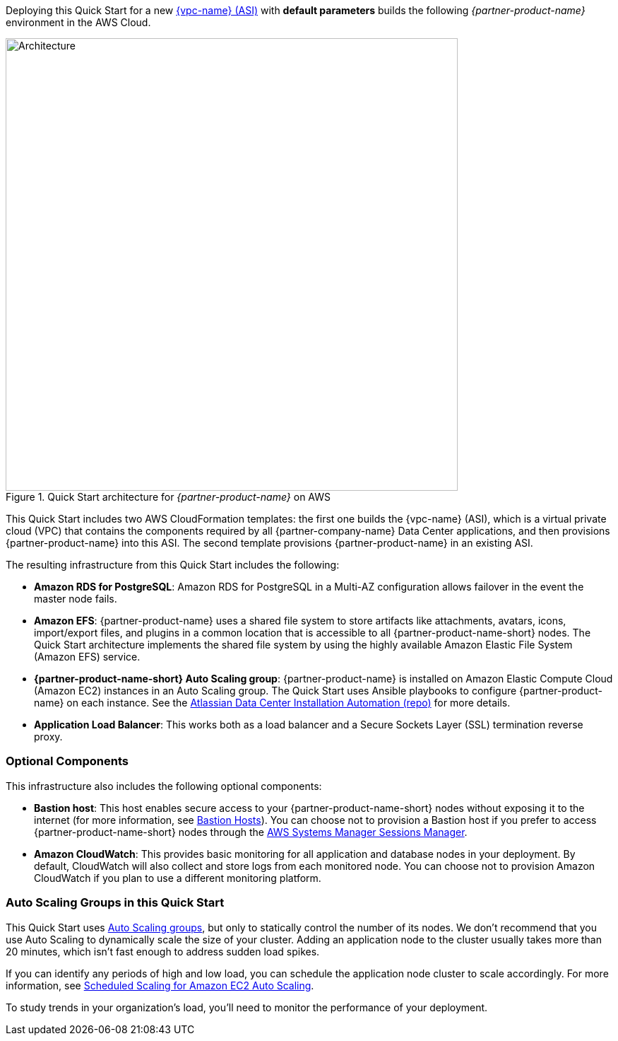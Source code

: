 Deploying this Quick Start for a new https://aws.amazon.com/quickstart/architecture/{partner-company-name}-standard-infrastructure/[{vpc-name} (ASI)] with *default parameters* builds the following _{partner-product-name}_ environment in the AWS Cloud.

// Replace this example diagram with your own. Send us your source PowerPoint file. Be sure to follow our guidelines here : http://(we should include these points on our contributors giude)
[#architecture1]
.Quick Start architecture for _{partner-product-name}_ on AWS
image::../images/architecture_diagram.png[Architecture,width=640]

This Quick Start includes two AWS CloudFormation templates: the first one builds the {vpc-name} (ASI), which is a virtual private cloud (VPC) that contains the components required by all {partner-company-name} Data Center applications, and then provisions {partner-product-name} into this ASI. The second template provisions {partner-product-name} in an existing ASI.

The resulting infrastructure from this Quick Start includes the following:

* *Amazon RDS for PostgreSQL*: Amazon RDS for PostgreSQL in a Multi-AZ configuration allows failover in the event the master node fails.
* *Amazon EFS*: {partner-product-name} uses a shared file system to store artifacts like attachments, avatars, icons, import/export files, and plugins in a common location that is accessible to all {partner-product-name-short} nodes. The Quick Start architecture implements the shared file system by using the highly available Amazon Elastic File System (Amazon EFS) service.
* *{partner-product-name-short} Auto Scaling group*: {partner-product-name} is installed on Amazon Elastic Compute Cloud (Amazon EC2) instances in an Auto Scaling group. The Quick Start uses Ansible playbooks to configure {partner-product-name} on each instance. See the https://bitbucket.org/atlassian/dc-deployments-automation/src/master/README.md[Atlassian Data Center Installation Automation (repo)] for more details.
* *Application Load Balancer*: This works both as a load balancer and a Secure Sockets Layer (SSL) termination reverse proxy.

=== Optional Components

This infrastructure also includes the following optional components:

* *Bastion host*: This host enables secure access to your {partner-product-name-short} nodes without exposing it to the internet (for more information, see https://docs.aws.amazon.com/quickstart/latest/linux-bastion/architecture.html#bastion-hosts[Bastion Hosts]). You can choose not to provision a Bastion host if you prefer to access {partner-product-name-short} nodes through the https://docs.aws.amazon.com/systems-manager/latest/userguide/session-manager.html[AWS Systems Manager Sessions Manager].
* *Amazon CloudWatch*: This provides basic monitoring for all application and database nodes in your deployment. By default, CloudWatch will also collect and store logs from each monitored node. You can choose not to provision Amazon CloudWatch if you plan to use a different monitoring platform.

=== Auto Scaling Groups in this Quick Start

This Quick Start uses https://docs.aws.amazon.com/autoscaling/ec2/userguide/AutoScalingGroup.html[Auto Scaling groups], but only to statically control the number of its nodes. We don't recommend that you use Auto Scaling to dynamically scale the size of your cluster. Adding an application node to the cluster usually takes more than 20 minutes, which isn't fast enough to address sudden load spikes.

If you can identify any periods of high and low load, you can schedule the application node cluster to scale accordingly. For more information, see https://docs.aws.amazon.com/autoscaling/ec2/userguide/schedule_time.html[Scheduled Scaling for Amazon EC2 Auto Scaling].

To study trends in your organization's load, you'll need to monitor the performance of your deployment.
